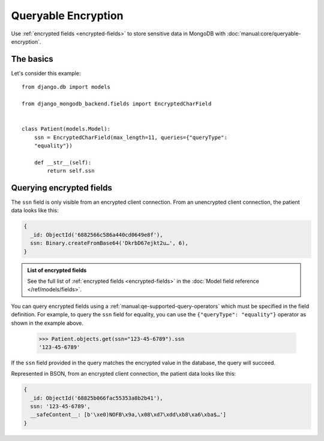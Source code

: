 Queryable Encryption
====================

Use :ref:`encrypted fields <encrypted-fields>` to store sensitive data in
MongoDB with :doc:`manual:core/queryable-encryption`.

.. _encrypted-field-example:

The basics
----------

Let's consider this example::

    from django.db import models

    from django_mongodb_backend.fields import EncryptedCharField


    class Patient(models.Model):
        ssn = EncryptedCharField(max_length=11, queries={"queryType":
        "equality"})

        def __str__(self):
            return self.ssn

Querying encrypted fields
-------------------------

The ``ssn`` field is only visible from an encrypted client connection. From an
unencrypted client connection, the patient data looks like this:

.. code-block:: js

    {
      _id: ObjectId('6882566c586a440cd0649e8f'),
      ssn: Binary.createFromBase64('DkrbD67ejkt2u…', 6),
    }

.. admonition:: List of encrypted fields

    See the full list of :ref:`encrypted fields <encrypted-fields>` in the
    :doc:`Model field reference </ref/models/fields>`.

You can query encrypted fields using a
:ref:`manual:qe-supported-query-operators` which must be specified in the
field definition. For example, to query the ``ssn`` field for equality, you
can use the ``{"queryType": "equality"}`` operator as shown in the example
above.

    >>> Patient.objects.get(ssn="123-45-6789").ssn
    '123-45-6789'

If the ``ssn`` field provided in the query matches the encrypted value in the
database, the query will succeed.

Represented in BSON, from an encrypted client connection, the patient data
looks like this:

.. code-block:: js

    {
      _id: ObjectId('68825b066fac55353a8b2b41'),
      ssn: '123-45-6789',
      __safeContent__: [b'\xe0)NOFB\x9a,\x08\xd7\xdd\xb8\xa6\xba$…']
    }
